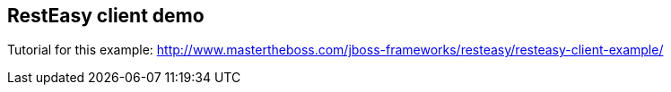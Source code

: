 == RestEasy client demo

Tutorial for this example: http://www.mastertheboss.com/jboss-frameworks/resteasy/resteasy-client-example/

